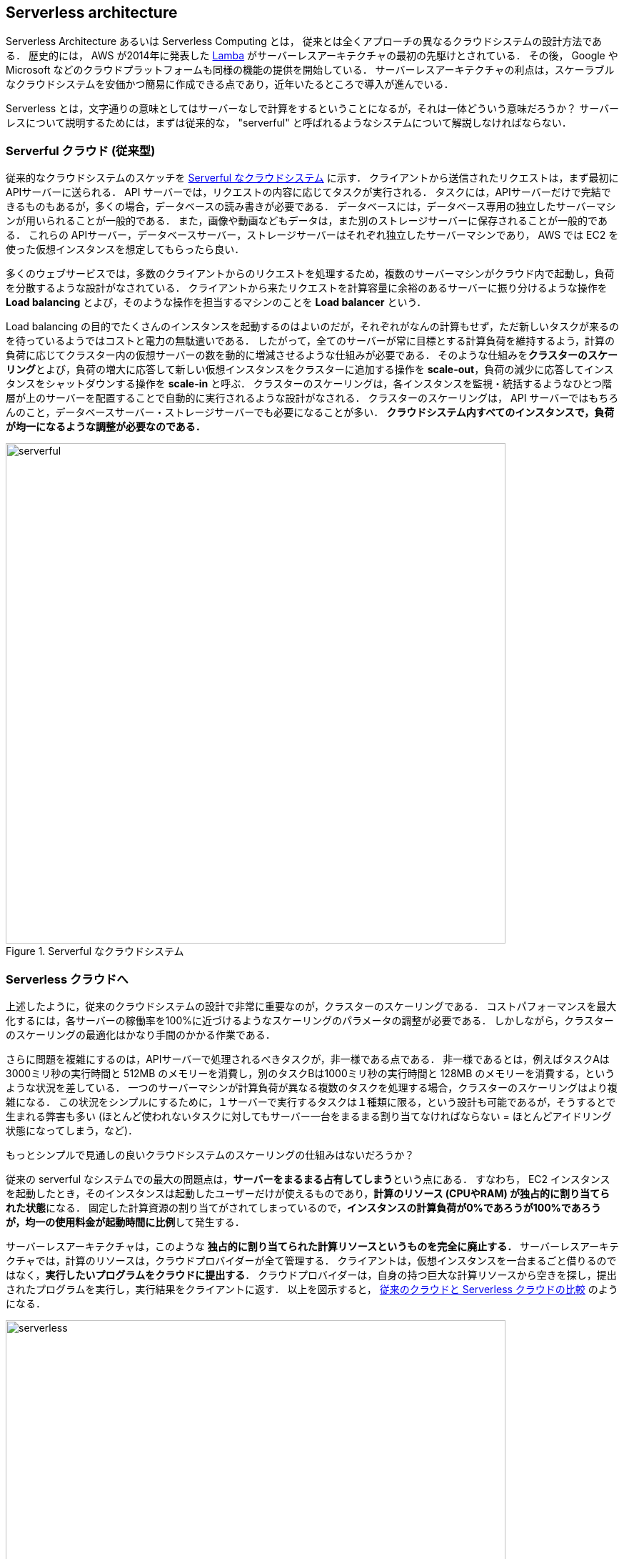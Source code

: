 == Serverless architecture

Serverless Architecture あるいは Serverless Computing とは， 従来とは全くアプローチの異なるクラウドシステムの設計方法である．
歴史的には， AWS が2014年に発表した https://aws.amazon.com/lambda/[Lamba] がサーバーレスアーキテクチャの最初の先駆けとされている．
その後， Google や Microsoft などのクラウドプラットフォームも同様の機能の提供を開始している．
サーバーレスアーキテクチャの利点は，スケーラブルなクラウドシステムを安価かつ簡易に作成できる点であり，近年いたるところで導入が進んでいる．

Serverless とは，文字通りの意味としてはサーバーなしで計算をするということになるが，それは一体どういう意味だろうか？
サーバーレスについて説明するためには，まずは従来的な， "serverful" と呼ばれるようなシステムについて解説しなければならない．

[[chap_serverful_cloud]]
=== Serverful クラウド (従来型)

従来的なクラウドシステムのスケッチを <<serverful>> に示す．
クライアントから送信されたリクエストは，まず最初にAPIサーバーに送られる．
API サーバーでは，リクエストの内容に応じてタスクが実行される．
タスクには，APIサーバーだけで完結できるものもあるが，多くの場合，データベースの読み書きが必要である．
データベースには，データベース専用の独立したサーバーマシンが用いられることが一般的である．
また，画像や動画などもデータは，また別のストレージサーバーに保存されることが一般的である．
これらの APIサーバー，データベースサーバー，ストレージサーバーはそれぞれ独立したサーバーマシンであり， AWS では EC2 を使った仮想インスタンスを想定してもらったら良い．

多くのウェブサービスでは，多数のクライアントからのリクエストを処理するため，複数のサーバーマシンがクラウド内で起動し，負荷を分散するような設計がなされている．
クライアントから来たリクエストを計算容量に余裕のあるサーバーに振り分けるような操作を **Load balancing** とよび，そのような操作を担当するマシンのことを **Load balancer** という． 

Load balancing の目的でたくさんのインスタンスを起動するのはよいのだが，それぞれがなんの計算もせず，ただ新しいタスクが来るのを待っているようではコストと電力の無駄遣いである．
したがって，全てのサーバーが常に目標とする計算負荷を維持するよう，計算の負荷に応じてクラスター内の仮想サーバーの数を動的に増減させるような仕組みが必要である．
そのような仕組みを**クラスターのスケーリング**とよび，負荷の増大に応答して新しい仮想インスタンスをクラスターに追加する操作を **scale-out**，負荷の減少に応答してインスタンスをシャットダウンする操作を **scale-in** と呼ぶ．
クラスターのスケーリングは，各インスタンスを監視・統括するようなひとつ階層が上のサーバーを配置することで自動的に実行されるような設計がなされる．
クラスターのスケーリングは， API サーバーではもちろんのこと，データベースサーバー・ストレージサーバーでも必要になることが多い．
**クラウドシステム内すべてのインスタンスで，負荷が均一になるような調整が必要なのである．**

[[serverful]]
.Serverful なクラウドシステム
image::imgs/serverful.png[serverful, 700, align="center"]

=== Serverless クラウドへ

上述したように，従来のクラウドシステムの設計で非常に重要なのが，クラスターのスケーリングである．
コストパフォーマンスを最大化するには，各サーバーの稼働率を100%に近づけるようなスケーリングのパラメータの調整が必要である．
しかしながら，クラスターのスケーリングの最適化はかなり手間のかかる作業である．

さらに問題を複雑にするのは，APIサーバーで処理されるべきタスクが，非一様である点である．
非一様であるとは，例えばタスクAは3000ミリ秒の実行時間と 512MB のメモリーを消費し，別のタスクBは1000ミリ秒の実行時間と 128MB のメモリーを消費する，というような状況を差している．
一つのサーバーマシンが計算負荷が異なる複数のタスクを処理する場合，クラスターのスケーリングはより複雑になる．
この状況をシンプルにするために，１サーバーで実行するタスクは１種類に限る，という設計も可能であるが，そうするとで生まれる弊害も多い (ほとんど使われないタスクに対してもサーバー一台をまるまる割り当てなければならない = ほとんどアイドリング状態になってしまう，など)．

もっとシンプルで見通しの良いクラウドシステムのスケーリングの仕組みはないだろうか？

従来の serverful なシステムでの最大の問題点は，**サーバーをまるまる占有してしまう**という点にある．
すなわち， EC2 インスタンスを起動したとき，そのインスタンスは起動したユーザーだけが使えるものであり，**計算のリソース (CPUやRAM) が独占的に割り当てられた状態**になる．
固定した計算資源の割り当てがされてしまっているので，**インスタンスの計算負荷が0%であろうが100%であろうが，均一の使用料金が起動時間に比例**して発生する．

サーバーレスアーキテクチャは，このような **独占的に割り当てられた計算リソースというものを完全に廃止する．**
サーバーレスアーキテクチャでは，計算のリソースは，クラウドプロバイダーが全て管理する．
クライアントは，仮想インスタンスを一台まるごと借りるのではなく，**実行したいプログラムをクラウドに提出する**．
クラウドプロバイダーは，自身の持つ巨大な計算リソースから空きを探し，提出されたプログラムを実行し，実行結果をクライアントに返す．
以上を図示すると， <<serverless>> のようになる．

[[serverless]]
.従来のクラウドと Serverless クラウドの比較
image::imgs/serverless.png[serverless, 700, align="center"]

サーバーレスクラウドを利用することで，**クラウドのコストは実際に使用した計算の総量 (CPU稼働時間) で決定される**ことになる．
これは，計算の実行総量に関わらずインスタンスの起動時間で料金が決定されていた従来のシステムと比べて大きな違いである．
一方で，クライアントが同時に大量のタスクを送信した場合でも，クラウドプロバイダー側はその需要に応えることのできるような計算リソースを瞬時に割り当てることができるので，非常に高いスケーラビリティを実現することができる．

[NOTE]
====
従来型の(仮想インスタンスをたくさん起動するような)クラウドシステムは，**賃貸**と似ているかもしれない．
部屋を借りるというのは，その部屋でどれだけの時間を過ごそうが，月々の家賃は一定である．
同様に，仮想サーバーも，それがどれほどの計算を行っているかに関わらず，一定の料金が時間ごとに発生する．

一方で，サーバーレスクラウドは，**電気・水道・ガス料金** と似ている．
こちらは， (ある程度の基本料金はあるかもしれないが) 実際に使用した分で料金が決定されている．
サーバーレスクラウドも，実際に計算を行った総時間で料金が決まる仕組みになっている．
====

=== Lambda

image:imgs/aws_logos/Lambda.png[Lambda, 100]

AWS でサーバーレスコンピューティングの中心を担うのが， https://aws.amazon.com/lambda/[Lambda] である．

Lambda の使い方を <<lambda_workflow>> に図示している．
Lambda の仕組みはシンプルで，まずユーザーは実行したいプログラムを予め登録しておく．
プログラムは， Python, Node.js, ruby などの主要な言語がサポートされている．
そして，プログラムを実行したいときに，そのプログラムを実行 (invoke する)コマンドを Lambda に送信する．
Lambda では， invoke のリクエストを受け取ると直ちに (数ミリセカンドから数百ミリセカンドのレイテンシーで) プログラムの実行を開始する．
そして，実行結果をクライアントやその他の計算機に返す．

[[lambda_workflow]]
.AWS Lambda
image::imgs/lambda_workflow.png[lambda_workflow, 500, align="center"]

このように，Lambda は仮想インスタンスを専有することはない．
invoke のリクエストが来たときにのみ，動的に起動し，実行の終了とともに速やかにシャットダウンされる．
また，同時に複数のリクエストが来た場合でも， AWS はそれらを実行するための計算リソースを割り当て，並列的に処理を行ってくれる．
原理上は，**数千から数万のリクエストが同時に来たとしても， Lambda はそれらを同時に実行することができる**．
このような，占有された仮想サーバーの存在なしに，動的に関数を実行するサービスを **FaaS (Function as a Service)** と呼ぶ．

Lambda では 128MB から 3008MB のメモリーを使用することができる (2020/06時点)．
実行時間は100ミリ秒の単位で記録され，実行時間に比例して料金が決定される．
<<lambda_pricing>> は Lambda の利用料金の利用料金表である．

[[lambda_pricing]]
[cols="1,1", options="header"] 
.Lambda の料金表
|===
|Memory (MB)
|Price per 100ms

|128
|$0.0000002083

|512
|$0.0000008333

|1024
|$0.0000016667

|3008
|$0.0000048958
|===

例えば， 128MB のメモリーを使用する関数を，それぞれ200ミリ秒，合計で100万回実行した場合，
0.0000002083 * 2 * 10^6 = **$0.4** の料金となる．
ウェブサーバーのデータベースの更新など簡単な計算であれば，200ミリ秒程度で実行できる関数も多いことから，100万回データベースの更新を行ったとしても，たった $0.4 しかコストが発生しないことになる．

=== サーバーレスストレージ: S3

image:imgs/aws_logos/S3.png[S3, 100]

サーバーレスの概念は，ストレージにも拡張されている．

従来的なストレージ (ファイルシステム) では，必ずホストとなるマシンと OS が存在しなければならない．
従って，それほどパワーは必要ないまでも，ある程度の CPU リソースを割かなければならない．
また，従来的なファイルシステムでは，データ領域のサイズは最初に作成するときに決めなければならず，後から容量を増加させることはしばしば困難である
(ZFS などのファイルシステムを使えばある程度は自由にファイルシステムのサイズを増減できるが)．
よって，従来的なクラウドでは，ストレージを借りるときには予めディスクのサイズを指定せねばならず，ディスクの容量が空であろうと満杯であろうと，同じ利用料金が発生することになる．

https://aws.amazon.com/s3/[Simple Storage Service (S3)] は，サーバーレスなストレージシステムを提供する．
S3 では，予めデータ保存領域の上限は定められていない．
データを入れれば入れた分だけ，保存領域は拡大していく
(仕様上はペタバイトスケールのデータを保存することが可能である)．
ストレージにかかる料金も，保存してあるデータの総容量で決定される．

その他，データの冗長化やバックアップなど，通常ならば CPU が介在しなければならない操作も， API を通じて行うことができる．
これらの観点から， S3 も サーバーレスクラウドの一部として取り扱われることが一般的である．

[[s3_vs_filesystem]]
.S3 と従来的なファイルシステムの比較
image::imgs/s3_vs_filesystem.png[s3_vs_filesystem, 700, align="center"]

S3 の料金は，保存してあるデータの総容量と，外部へのデータ転送の総量で決定される (https://aws.amazon.com/s3/pricing/?nc=sn&loc=4[参考])．
執筆時点では，データの保存には $0.025 per GB per month のコストが発生する．
従って，1000GB のデータを S3 に一ヶ月保存した場合， $25 の料金が発生することになる．
また， S3 はデータを外に取り出す際の通信にもコストが発生する．
執筆時点では，S3 からインターネットを通じて外部にデータを転送すると $0.114 per GB のコストが発生する．
データを S3 に入れる (data-in) 通信は無料で行える．
また， AWS の 同じ Region 内のサービス (Lambda など) にデータを転送するのは無料である．
AWS の Region をまたいだデータの転送には， $0.09 per GB のコストが発生する．

=== サーバーレスデータベース: DynamoDB

image:imgs/aws_logos/DynamoDB.png[S3, 100]

サーバーレスの概念は，データベースにも適用することができる．

ここでいうデータベースとは， Web サービスなどにおけるユーザー情報を記録しておくための保存領域のことを指している．
従来的に有名なデータベースとしては
https://www.mysql.com/[MySQL],
https://www.postgresql.org/[PostgreSQL],
https://www.mongodb.com/[MongoDB]
などが挙げられる．
データベースと普通のストレージの違いは，データの検索機能にある．
普通のストレージではデータは単純にディスクに書き込まれるだけだが，
データベースでは検索がより効率的になるようなデータの配置がされたり，
頻繁にアクセスされるデータはメモリーにキャッシュされるなどの機能が備わっている．
これにより，巨大なデータの中から，興味のある要素を高速に取得することができる．

このような検索機能を実現するには，当然 CPU の存在が必須である．
従って，従来的なデータベースを構築する際は，ストレージ領域に加えて，たくさんのCPUを搭載したマシンが用いられることが多い．
また，格納するデータが巨大な場合は複数マシンにまたがった分散型のシステムが設計される．
分散型システムの場合は， <<chap_serverful_cloud>> で議論したようにデータベースへのアクセス負荷に応じて適切なスケーリングがなされる必要がある．

https://aws.amazon.com/dynamodb/[DynamoDB] は，サーバーレスなデータベースである．

DynamoDB は分散型のデータベースであるが，データベースのスケーリングは AWS によって行われる．
ユーザーとしては，特になにも考えずに，送りたいだけのリクエストをデータベースに送信すればよい．
データベースへの負荷が増減したときのスケーリングは， DynamoDB が自動で行ってくれる．

=== その他のサーバーレスクラウドの構成要素

その他，サーバーレスクラウドを構成するための構成要素を以下にあげる．
API Gateway については，ハンズオン#5 で触れる．

* https://aws.amazon.com/api-gateway/[API Gateway]: API を構築する際のルーティングを担う．
* https://aws.amazon.com/fargate/[Fargate]: ハンズオン第三回で触れた Fargate も，サーバーレスクラウドの要素の一部である．
Lambda では実行できないような，メモリーや複数CPUを要するような計算などを行うために用いる．
* https://aws.amazon.com/sns/[Simple Notification Service (SNS)]: サーバーレスのサービス間 (Lambda と DynamoDB など) でイベントをやり取りするためのサービス．
* https://aws.amazon.com/step-functions/[Step Functions]: サーバーレスのサービス間のオーケストレーションを担う．

[TIP]
====
**サーバーレスアーキテクチャは万能か？**

この問への答えは，筆者は NO であると考える．

ここまで，サーバーレスの利点を強調して説明をしてきたが，まだまだ新しい技術なだけに，欠点，あるいはサーバーフルなシステムに劣る点は，数多くある．

ひとつ大きな欠点をあげるとすれば，サーバーレスのシステムは各クラウドプラットフォームに固有なものなので，特定のプラットフォームでしか運用できないシステムになってしまう点であろう．
AWS で作成したサーバーレスのシステムを， Google のクラウドに移植するには，かなり大掛かりなプログラムの書き換えが必要になる．
一方， serverful なシステムであれば，プラットフォーム間のマイグレーションは比較的簡単に行うことができる．
クラウドプロバイダーとしては，自社のシステムへの依存度を強めることで，顧客を離さないようにするという狙いがあるのだろう...

その他，サーバーレスコンピューティングの欠点や今後の課題などは，次の論文で詳しく議論されている．
興味のある読者は読んでみると良い．

* https://arxiv.org/abs/1812.03651[Hellerstein et al., "Serverless Computing: One Step Forward, Two Steps Back" arXiv (2018)]

====


